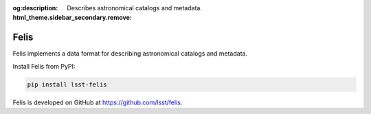 :og:description: Describes astronomical catalogs and metadata.
:html_theme.sidebar_secondary.remove:

#######
Felis
#######

Felis implements a data format for describing astronomical catalogs and metadata.

Install Felis from PyPI:

.. code-block:: bash

   pip install lsst-felis

Felis is developed on GitHub at https://github.com/lsst/felis.

